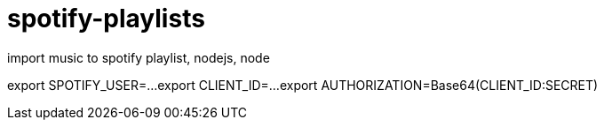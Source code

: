 = spotify-playlists
import music to spotify playlist, nodejs, node

export SPOTIFY_USER=...
export CLIENT_ID=...
export AUTHORIZATION=Base64(CLIENT_ID:SECRET)
